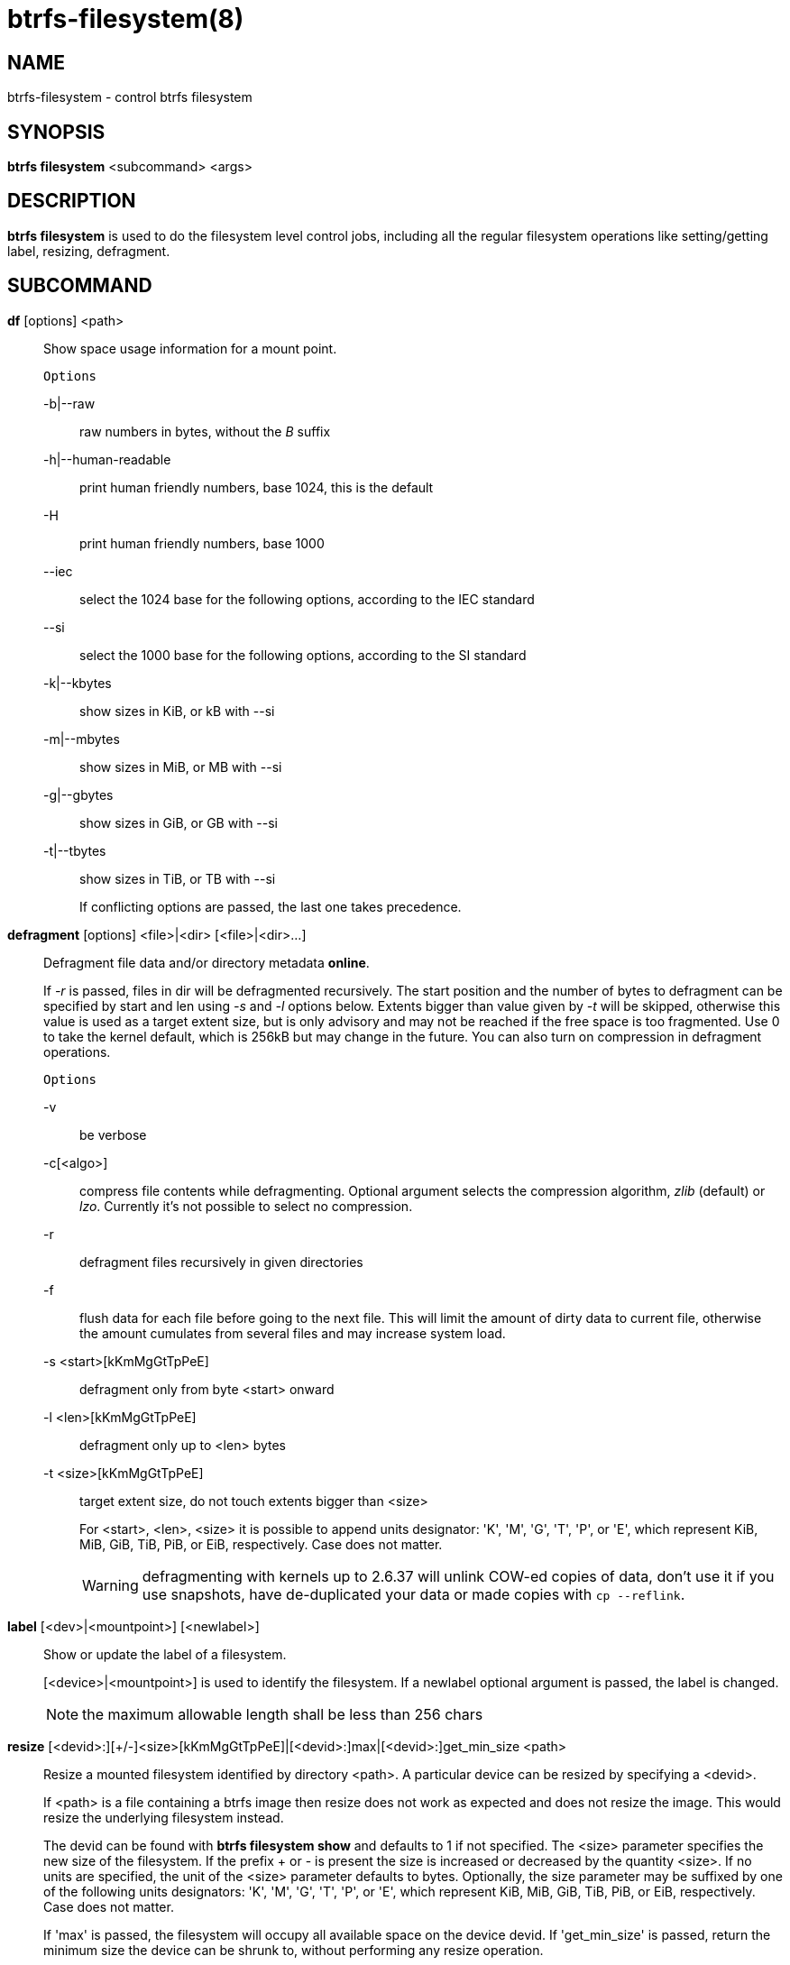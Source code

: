 btrfs-filesystem(8)
===================

NAME
----
btrfs-filesystem - control btrfs filesystem

SYNOPSIS
--------
*btrfs filesystem* <subcommand> <args>

DESCRIPTION
-----------
*btrfs filesystem* is used to do the filesystem level control jobs, including
all the regular filesystem operations like setting/getting label,
resizing, defragment.

SUBCOMMAND
----------
*df* [options] <path>::
Show space usage information for a mount point.
+
`Options`
+
-b|--raw::::
raw numbers in bytes, without the 'B' suffix
-h|--human-readable::::
print human friendly numbers, base 1024, this is the default
-H::::
print human friendly numbers, base 1000
--iec::::
select the 1024 base for the following options, according to the IEC standard
--si::::
select the 1000 base for the following options, according to the SI standard
-k|--kbytes::::
show sizes in KiB, or kB with --si
-m|--mbytes::::
show sizes in MiB, or MB with --si
-g|--gbytes::::
show sizes in GiB, or GB with --si
-t|--tbytes::::
show sizes in TiB, or TB with --si
+
If conflicting options are passed, the last one takes precedence.

*defragment* [options] <file>|<dir> [<file>|<dir>...]::
Defragment file data and/or directory metadata *online*.
+
If '-r' is passed, files in dir will be defragmented recursively.
The start position and the number of bytes to defragment can be specified by
start and len using '-s' and '-l' options below.
Extents bigger than value given by '-t' will be skipped, otherwise this value
is used as a target extent size, but is only advisory and may not be reached
if the free space is too fragmented.
Use 0 to take the kernel default, which is 256kB but may change in the future.
You can also turn on compression in defragment operations.
+
`Options`
+
-v::::
be verbose
-c[<algo>]::::
compress file contents while defragmenting. Optional argument selects the compression
algorithm, 'zlib' (default) or 'lzo'. Currently it's not possible to select no
compression.
-r::::
defragment files recursively in given directories
-f::::
flush data for each file before going to the next file. This will limit the amount
of dirty data to current file, otherwise the amount cumulates from several files
and may increase system load.
-s <start>[kKmMgGtTpPeE]::::
defragment only from byte <start> onward
-l <len>[kKmMgGtTpPeE]::::
defragment only up to <len> bytes
-t <size>[kKmMgGtTpPeE]::::
target extent size, do not touch extents bigger than <size>
+
For <start>, <len>, <size> it is possible to append
units designator: \'K', \'M', \'G', \'T', \'P', or \'E', which represent
KiB, MiB, GiB, TiB, PiB, or EiB, respectively. Case does not matter.
+
WARNING: defragmenting with kernels up to 2.6.37 will unlink COW-ed copies of data,
don't use it if you use snapshots, have de-duplicated your data or made
copies with `cp --reflink`.

*label* [<dev>|<mountpoint>] [<newlabel>]::
Show or update the label of a filesystem.
+
[<device>|<mountpoint>] is used to identify the filesystem.
If a newlabel optional argument is passed, the label is changed.
+
NOTE: the maximum allowable length shall be less than 256 chars

// Some wording are extracted by the resize2fs man page
*resize* [<devid>:][+/-]<size>[kKmMgGtTpPeE]|[<devid>:]max|[<devid>:]get_min_size <path>::
Resize a mounted filesystem identified by directory <path>. A particular device
can be resized by specifying a <devid>.
+
If <path> is a file containing a btrfs image then resize does not work as
expected and does not resize the image. This would resize the underlying
filesystem instead.
+
The devid can be found with *btrfs filesystem show* and
defaults to 1 if not specified.
The <size> parameter specifies the new size of the filesystem.
If the prefix + or - is present the size is increased or decreased
by the quantity <size>.
If no units are specified, the unit of the <size> parameter defaults to
bytes. Optionally, the size parameter may be suffixed by one of the following
units designators: \'K', \'M', \'G', \'T', \'P', or \'E', which represent
KiB, MiB, GiB, TiB, PiB, or EiB, respectively. Case does not matter.
+
If \'max' is passed, the filesystem will occupy all available space on the
device devid.
If \'get_min_size' is passed, return the minimum size the device can be
shrunk to, without performing any resize operation.
+
The resize command does not manipulate the size of underlying
partition.  If you wish to enlarge/reduce a filesystem, you must make sure you
can expand the partition before enlarging the filesystem and shrink the
partition after reducing the size of the filesystem.  This can done using
`fdisk`(8) or `parted`(8) to delete the existing partition and recreate
it with the new desired size.  When recreating the partition make sure to use
the same starting disk cylinder as before.

*show* [options] [<path>|<uuid>|<device>|<label>]::
Show the btrfs filesystem with some additional info.
+
If no option nor <path>|<uuid>|<device>|<label> is passed, btrfs shows
information of all the btrfs filesystem both mounted and unmounted.
+
`Options`
+
-m|--mounted::::
probe btrfs kernel to list mounted btrfs filesystems(s)
-d|--all-devices::::
scan all devices under /dev, otherwise the devices list is extracted from the
/proc/partitions file.
--raw::::
raw numbers in bytes, without the 'B' suffix
--human-readable::::
print human friendly numbers, base 1024, this is the default
--iec::::
select the 1024 base for the following options, according to the IEC standard
--si::::
select the 1000 base for the following options, according to the SI standard
--kbytes::::
show sizes in KiB, or kB with --si
--mbytes::::
show sizes in MiB, or MB with --si
--gbytes::::
show sizes in GiB, or GB with --si
--tbytes::::
show sizes in TiB, or TB with --si

*sync* <path>::
Force a sync for the filesystem identified by <path>.

*usage* [options] <path> [<path>...]::
Show detailed information about internal filesystem usage.
+
`Options`
+
-b|--raw::::
raw numbers in bytes, without the 'B' suffix
-h|--human-readable::::
print human friendly numbers, base 1024, this is the default
-H::::
print human friendly numbers, base 1000
--iec::::
select the 1024 base for the following options, according to the IEC standard
--si::::
select the 1000 base for the following options, according to the SI standard
-k|--kbytes::::
show sizes in KiB, or kB with --si
-m|--mbytes::::
show sizes in MiB, or MB with --si
-g|--gbytes::::
show sizes in GiB, or GB with --si
-t|--tbytes::::
show sizes in TiB, or TB with --si
-T::::
show data in tabular format
+
If conflicting options are passed, the last one takes precedence.

EXIT STATUS
-----------
*btrfs filesystem* returns a zero exit status if it succeeds. Non zero is
returned in case of failure.

AVAILABILITY
------------
*btrfs* is part of btrfs-progs.
Please refer to the btrfs wiki http://btrfs.wiki.kernel.org for
further details.

SEE ALSO
--------
`mkfs.btrfs`(8),
